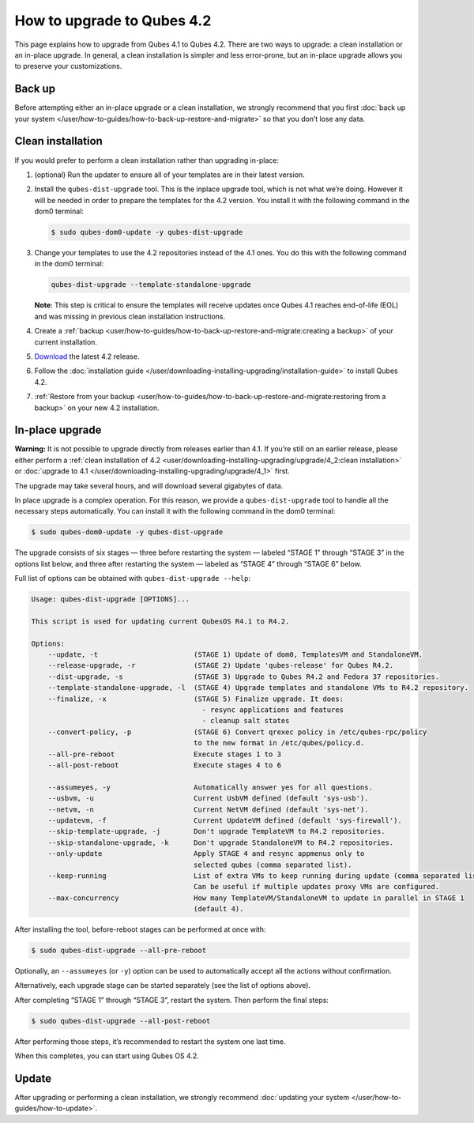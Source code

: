 ===========================
How to upgrade to Qubes 4.2
===========================


This page explains how to upgrade from Qubes 4.1 to Qubes 4.2. There are two ways to upgrade: a clean installation or an in-place upgrade. In general, a clean installation is simpler and less error-prone, but an in-place upgrade allows you to preserve your customizations.

Back up
-------


Before attempting either an in-place upgrade or a clean installation, we strongly recommend that you first :doc:`back up your system </user/how-to-guides/how-to-back-up-restore-and-migrate>` so that you don’t lose any data.

Clean installation
------------------


If you would prefer to perform a clean installation rather than upgrading in-place:

1. (optional) Run the updater to ensure all of your templates are in their latest version.

2. Install the ``qubes-dist-upgrade`` tool. This is the inplace upgrade tool, which is not what we’re doing. However it will be needed in order to prepare the templates for the 4.2 version. You install it with the following command in the dom0 terminal:

   .. code:: console

         $ sudo qubes-dom0-update -y qubes-dist-upgrade



3. Change your templates to use the 4.2 repositories instead of the 4.1 ones. You do this with the following command in the dom0 terminal:

   .. code:: console

         qubes-dist-upgrade --template-standalone-upgrade


   **Note**: This step is critical to ensure the templates will receive updates once Qubes 4.1 reaches end-of-life (EOL) and was missing in previous clean installation instructions.

4. Create a :ref:`backup <user/how-to-guides/how-to-back-up-restore-and-migrate:creating a backup>` of your current installation.

5. `Download <https://www.qubes-os.org/downloads/>`__ the latest 4.2 release.

6. Follow the :doc:`installation guide </user/downloading-installing-upgrading/installation-guide>` to install Qubes 4.2.

7. :ref:`Restore from your backup <user/how-to-guides/how-to-back-up-restore-and-migrate:restoring from a backup>` on your new 4.2 installation.



In-place upgrade
----------------


**Warning:** It is not possible to upgrade directly from releases earlier than 4.1. If you’re still on an earlier release, please either perform a :ref:`clean installation of 4.2 <user/downloading-installing-upgrading/upgrade/4_2:clean installation>` or :doc:`upgrade to 4.1 </user/downloading-installing-upgrading/upgrade/4_1>` first.

The upgrade may take several hours, and will download several gigabytes of data.

In place upgrade is a complex operation. For this reason, we provide a ``qubes-dist-upgrade`` tool to handle all the necessary steps automatically. You can install it with the following command in the dom0 terminal:

.. code:: console

      $ sudo qubes-dom0-update -y qubes-dist-upgrade



The upgrade consists of six stages — three before restarting the system — labeled “STAGE 1” through “STAGE 3” in the options list below, and three after restarting the system — labeled as “STAGE 4” through “STAGE 6” below.

Full list of options can be obtained with ``qubes-dist-upgrade --help``:

.. code:: output

      Usage: qubes-dist-upgrade [OPTIONS]...

      This script is used for updating current QubesOS R4.1 to R4.2.

      Options:
          --update, -t                       (STAGE 1) Update of dom0, TemplatesVM and StandaloneVM.
          --release-upgrade, -r              (STAGE 2) Update 'qubes-release' for Qubes R4.2.
          --dist-upgrade, -s                 (STAGE 3) Upgrade to Qubes R4.2 and Fedora 37 repositories.
          --template-standalone-upgrade, -l  (STAGE 4) Upgrade templates and standalone VMs to R4.2 repository.
          --finalize, -x                     (STAGE 5) Finalize upgrade. It does:
                                               - resync applications and features
                                               - cleanup salt states
          --convert-policy, -p               (STAGE 6) Convert qrexec policy in /etc/qubes-rpc/policy
                                             to the new format in /etc/qubes/policy.d.
          --all-pre-reboot                   Execute stages 1 to 3
          --all-post-reboot                  Execute stages 4 to 6

          --assumeyes, -y                    Automatically answer yes for all questions.
          --usbvm, -u                        Current UsbVM defined (default 'sys-usb').
          --netvm, -n                        Current NetVM defined (default 'sys-net').
          --updatevm, -f                     Current UpdateVM defined (default 'sys-firewall').
          --skip-template-upgrade, -j        Don't upgrade TemplateVM to R4.2 repositories.
          --skip-standalone-upgrade, -k      Don't upgrade StandaloneVM to R4.2 repositories.
          --only-update                      Apply STAGE 4 and resync appmenus only to
                                             selected qubes (comma separated list).
          --keep-running                     List of extra VMs to keep running during update (comma separated list).
                                             Can be useful if multiple updates proxy VMs are configured.
          --max-concurrency                  How many TemplateVM/StandaloneVM to update in parallel in STAGE 1
                                             (default 4).



After installing the tool, before-reboot stages can be performed at once with:

.. code:: console

      $ sudo qubes-dist-upgrade --all-pre-reboot



Optionally, an ``--assumeyes`` (or ``-y``) option can be used to automatically accept all the actions without confirmation.

Alternatively, each upgrade stage can be started separately (see the list of options above).

After completing “STAGE 1” through “STAGE 3”, restart the system. Then perform the final steps:

.. code:: console

      $ sudo qubes-dist-upgrade --all-post-reboot



After performing those steps, it’s recommended to restart the system one last time.

When this completes, you can start using Qubes OS 4.2.

Update
------


After upgrading or performing a clean installation, we strongly recommend :doc:`updating your system </user/how-to-guides/how-to-update>`.
